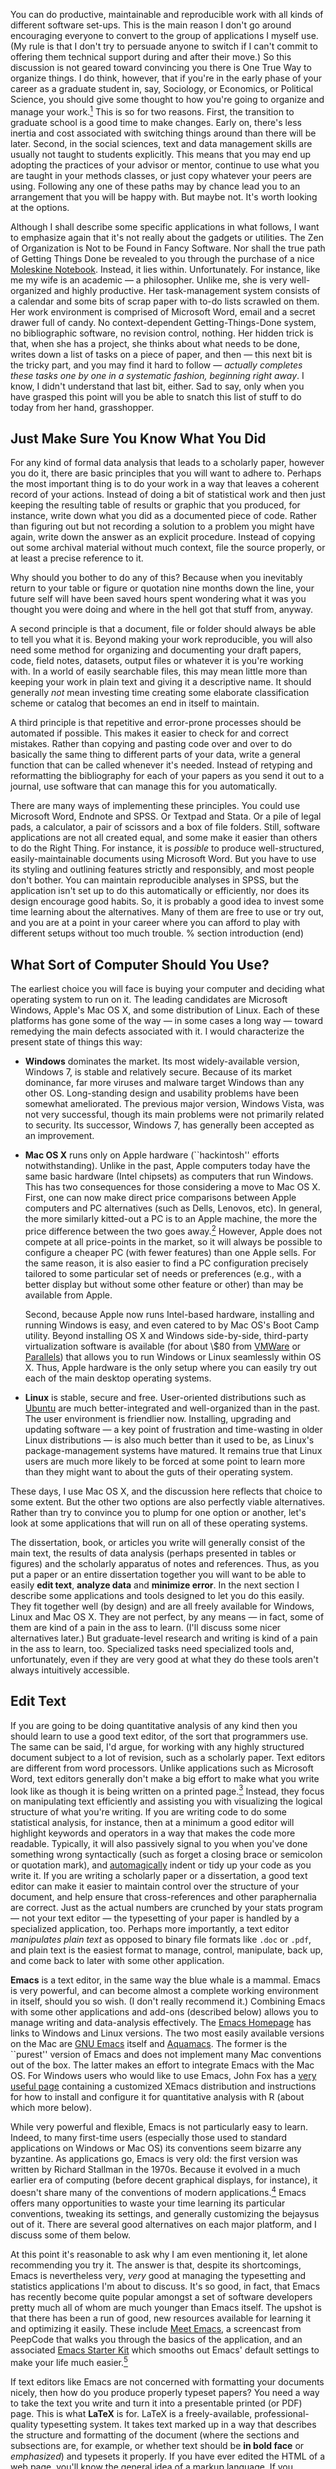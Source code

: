 #+TITLE: 
#+AUTHOR: 
#+DATE:
#+OPTIONS: toc:nil :num nil

#+TEXT: \chapterstyle{article-5}
#+LaTeX: \setkeys{Gin}{width=1\textwidth} 
#+LaTeX: \pagestyle{kjh}
#+LaTeX: \thispagestyle{kjhgit}
#+TEXT: \title{\bigskip \bigskip Choosing Your Workflow Applications}
#+TEXT: \author{\normalsize Kieran Healy {\par\vskip 0.15em} /Duke University/}
#+TEXT: \published{{\scriptsize The most recent version of this document is at} {\scriptsize  \texttt{[[http://www.kieranhealy.org/files/misc/workflow-apps.pdf][http://www.kieranhealy.org/files/misc/workflow-apps.pdf]]}}}
#+TEXT: \maketitle

#+begin_abstract 
\noindent As a beginning graduate student in the social sciences, what sort of software should you use to do your work? More importantly, what principles should guide your choices? This article offers some answers. The short version is: write using a good text editor (there are several to choose from); analyze quantitative data with R or Stata; minimize errors by storing your work in a simple format (plain text is best) and documenting it properly. Keep your projects in a version control system. Back everything up regularly and automatically. Don't get bogged down by gadgets, utilities or other accoutrements: they are there to help you do your work, but often waste your time by tempting you to tweak, update and generally futz with them.   
#+end_abstract

You can do productive, maintainable and reproducible work with all kinds of different software set-ups.\symbolfootnote[0]{I thank Jake Bowers for helpful comments.} This is the main reason I don't go around encouraging everyone to convert to the group of applications I myself use. (My rule is that I don't try to persuade anyone to switch if I can't commit to offering them technical support during and after their move.) So this discussion is not geared toward convincing you there is One True Way to organize things. I do think, however, that if you're in the early phase of your career as a graduate student in, say, Sociology, or Economics, or Political Science, you should give some thought to how you're going to organize and manage your work.\footnote{This may also be true if you are about to move from being a graduate student to starting as a faculty member, though perhaps the rationale is less compelling given the costs.} This is so for two reasons. First, the transition to graduate school is a good time to make changes. Early on, there's less inertia and cost associated with switching things around than there will be later. Second, in the social sciences, text and data management skills are usually not taught to students explicitly. This means that you may end up adopting the practices of your advisor or mentor, continue to use what you are taught in your methods classes, or just copy whatever your peers are using. Following any one of these paths may by chance lead you to an arrangement that you will be happy with. But maybe not. It's worth looking at the options.

Although I shall describe some specific applications in what follows, I want to emphasize again  that it's not really about the gadgets or utilities. The Zen of Organization is Not to be Found in Fancy Software. Nor shall the true path of Getting Things Done be revealed to you through the purchase of a nice [[http://www.moleskineus.com/][Moleskine Notebook]]. Instead, it lies within. Unfortunately. For instance, like me my wife is an academic --- a philosopher. Unlike me, she is very well-organized and highly productive. Her task-management system consists of a calendar and some bits of scrap paper with to-do lists scrawled on them. Her work environment is comprised of Microsoft Word, email and a secret drawer full of candy. No context-dependent Getting-Things-Done system, no bibliographic software, no revision control, nothing. Her hidden trick is that, when she has a project, she thinks about what needs to be done, writes down a list of tasks on a piece of paper, and then --- this next bit is the tricky part, and you may find it hard to follow --- /actually completes these tasks one by one in a systematic fashion, beginning right away/. I know, I didn't understand that last bit, either. Sad to say, only when you have grasped this point will you be able to snatch this list of stuff to do today from her hand, grasshopper. 

** Just Make Sure You Know What You Did 

For any kind of formal data analysis that leads to a scholarly paper, however you do it, there are basic principles that you will want to adhere to. Perhaps the most important thing is to do your work in a way that leaves a coherent record of your actions. Instead of doing a bit of statistical work and then just keeping the resulting table of results or graphic that you produced, for instance, write down what you did as a documented piece of code. Rather than figuring out but not recording a solution to a problem you might have again, write down the answer as an explicit procedure. Instead of copying out some archival material without much context, file the source properly, or at least a precise reference to it. 

Why should you bother to do any of this? Because when you inevitably return to your table or figure or quotation nine months down the line, your future self will have been saved hours spent wondering what it was you thought you were doing and where in the hell got that stuff from, anyway. 

A second principle is that a document, file or folder should always be able to tell you what it is. Beyond making your work reproducible, you will also need some method for organizing and documenting your draft papers, code, field notes, datasets, output files or whatever it is you're working with. In a world of easily searchable files, this may mean little more than keeping your work in plain text and giving it a descriptive name. It should generally /not/ mean investing time creating some elaborate classification scheme or catalog that becomes an end in itself to maintain.

A third principle is that repetitive and error-prone processes should be automated if possible. This makes it easier to check for and correct mistakes. Rather than copying and pasting code over and over to do basically the same thing to different parts of your data, write a general function that can be called whenever it's needed. Instead of retyping and reformatting the bibliography for each of your papers as you send it out to a journal, use software that can manage this for you automatically.

There are many ways of implementing these principles. You could use Microsoft Word, Endnote and SPSS. Or Textpad and Stata. Or a pile of legal pads, a calculator, a pair of scissors and a box of file folders. Still, software applications are not all created equal, and some make it easier than others to do the Right Thing. For instance, it is /possible/ to produce well-structured, easily-maintainable documents using Microsoft Word. But you have to use its styling and outlining features strictly and responsibly, and most people don't bother. You can maintain reproducible analyses in SPSS, but the application isn't set up to do this automatically or efficiently, nor does its design encourage good habits. So, it is probably a good idea to invest some time learning about the alternatives. Many of them are free to use or try out, and you are at a point in your career where you can afford to play with different setups without too much trouble.
% section introduction (end)   

** What Sort of Computer Should You Use?

The earliest choice you will face is buying your computer and deciding
what operating system to run on it. The leading candidates are
Microsoft Windows, Apple's Mac OS X, and some distribution of
Linux. Each of these platforms has gone some of the way --- in some
cases a long way --- toward remedying the main defects associated with
it. I would characterize the present state of things this way: 

- *Windows* dominates the market. Its most widely-available version,
  Windows 7, is stable and relatively secure. Because of its market
  dominance, far more viruses and malware target Windows than any
  other OS. Long-standing design and usability problems have been
  somewhat ameliorated. The previous major version, Windows Vista, was
  not very successful, though its main problems were not primarily
  related to security. Its successor, Windows 7, has generally been
  accepted as an improvement.

- *Mac OS X* runs only on Apple hardware (``hackintosh'' efforts
  notwithstanding). Unlike in the past, Apple computers today have the
  same basic hardware (Intel chipsets) as computers that run
  Windows. This has two consequences for those considering a move to
  Mac OS X. First, one can now make direct price comparisons between
  Apple computers and PC alternatives (such as Dells, Lenovos,
  etc). In general, the more similarly kitted-out a PC is to an Apple
  machine, the more the price difference between the two goes
  away.\footnote{Comparisons should still take account of remaining
  differences in hardware design quality, and of course the OS
  itself.} However, Apple does not compete at all price-points in the
  market, so it will always be possible to configure a cheaper PC
  (with fewer features) than one Apple sells. For the same reason, it
  is also easier to find a PC configuration precisely tailored to some
  particular set of needs or preferences (e.g., with a better display
  but without some other feature or other) than may be available from
  Apple.

  Second, because Apple now runs Intel-based hardware, installing and
  running Windows is easy, and even catered to by Mac OS's Boot Camp
  utility. Beyond installing OS X and Windows side-by-side,
  third-party virtualization software is available (for about \$80
  from [[http://www.vmware.com/products/fusion/][VMWare]] or [[http://www.parallels.com/][Parallels]]) that allows you to run Windows or Linux
  seamlessly within OS X. Thus, Apple hardware is the only setup where
  you can easily try out each of the main desktop operating systems.

- *Linux* is stable, secure and free. User-oriented distributions such
  as [[http://www.ubuntu.com/][Ubuntu]] are much better-integrated and well-organized than in the
  past. The user environment is friendlier now. Installing, upgrading
  and updating software --- a key point of frustration and
  time-wasting in older Linux distributions --- is also much better
  than it used to be, as Linux's package-management systems have
  matured. It remains true that Linux users are much more likely to be
  forced at some point to learn more than they might want to about the
  guts of their operating system.

These days, I use Mac OS X, and the discussion here reflects that choice to some extent. But the other two options are also perfectly viable alternatives. Rather than try to convince you to plump for one option or another, let's look at some applications that will run on all of these operating systems.

The dissertation, book, or articles you write will generally consist of the main text, the results of data analysis (perhaps presented in tables or figures) and the scholarly apparatus of notes and references. Thus, as you  put a paper or an entire dissertation together you will want to be able to easily *edit text*, *analyze data* and *minimize error*. In the next section I describe some applications and tools designed to let you do this easily. They fit together well (by design) and are all freely available for Windows, Linux and Mac OS X. They are not perfect, by any means --- in fact, some of them are kind of a pain in the ass to learn. (I'll discuss some nicer alternatives later.) But graduate-level research and writing is kind of a pain in the ass to learn, too. Specialized tasks need specialized tools and, unfortunately,   even if they are very good at what they do these tools aren't always intuitively accessible.                                                      

** Edit Text
If you are going to be doing quantitative analysis of any kind then you should learn to use a good text editor, of the sort that programmers use. The same can be said, I'd argue, for working with any highly structured document subject to a lot of revision, such as a scholarly paper. Text editors are different from word processors. Unlike applications such as Microsoft Word, text editors generally don't make a big effort to make what you write look like as though it is being written on a printed page.\footnote{For further argument about the advantages of text-editors over word processors see Allin Cottrell's polemic, ``[[http://www.ecn.wfu.edu/~cottrell/wp.html][Word Processors: Stupid and Inefficient]].''} Instead, they focus on manipulating text efficiently and assisting you with visualizing the logical structure of what you're writing. If you are writing code to do some statistical analysis, for instance, then at a minimum a good editor will highlight keywords and operators in a way that makes the code more readable. Typically, it will also passively signal to you when you've done something wrong syntactically (such as forget a closing brace or semicolon or quotation mark), and [[http://en.wiktionary.org/wiki/automagical][automagically]] indent or tidy up your code as you write it. If you are writing a scholarly paper or a dissertation, a good text editor can make it easier to maintain control over the structure of your document, and help ensure that cross-references and other paraphernalia are correct. Just as the actual numbers are crunched by your stats program --- not your text editor --- the typesetting of your paper is handled by a specialized application, too. Perhaps more importantly, a text editor /manipulates plain text/ as opposed to binary file formats like \texttt{.doc} or \texttt{.pdf}, and plain text is the easiest format to manage, control, manipulate, back up, and come back to later with some other application.

*Emacs* is a text editor, in the same way the blue whale is a mammal. Emacs is very powerful, and can become almost a complete working environment in itself, should you so wish. (I don't really recommend it.) Combining Emacs with some other applications and add-ons (described below) allows you to manage writing and data-analysis effectively. The [[http://www.gnu.org/software/emacs/][Emacs Homepage]] has links to Windows and Linux versions. The two most easily available versions on the Mac are [[http://emacsformacosx.com/][GNU Emacs]] itself and [[http://aquamacs.org/][Aquamacs]]. The former is the ``purest'' version of Emacs and does not implement many Mac conventions out of the box. The latter makes an effort to integrate Emacs with the Mac OS. For Windows users who would like to use Emacs, John Fox has a [[http://socserv.mcmaster.ca/jfox/Books/Companion/ESS/][very useful page]] containing a customized XEmacs distribution and instructions for how to install and configure it for quantitative analysis with R (about which more below).

While very powerful and flexible, Emacs is not particularly easy to learn. Indeed, to many first-time users (especially those used to standard applications on Windows or Mac OS) its conventions seem bizarre any byzantine. As applications go, Emacs is very old: the first version was written by Richard Stallman in the 1970s. Because it evolved in a much earlier era of computing (before decent graphical displays, for instance), it doesn't share many of the conventions of modern applications.\footnote{One of the reasons that Emacs' keyboard shortcuts are so strange is that they have their roots in a model of computer that laid out its command and function keys differently from modern keyboards. It's that old.} Emacs offers many opportunities to waste your time learning its particular conventions, tweaking its settings, and generally customizing the bejaysus out of it. There are several good alternatives on each major platform, and I discuss some of them below. 

At this point it's reasonable to ask why I am even mentioning it, let alone recommending you try it. The answer is that, despite its shortcomings, Emacs is nevertheless very, /very/ good at managing the typesetting and statistics applications I'm about to discuss. It's so good, in fact, that Emacs has recently become quite popular amongst a set of software developers pretty much all of whom are much younger than Emacs itself. The upshot is that there has been a run of good, new resources available for learning it and optimizing it easily. These include [[http://peepcode.com/products/meet-emacs][Meet Emacs]], a screencast from PeepCode that walks you through the basics of the application, and an associated [[http://github.com/technomancy/emacs-starter-kit/tree/master][Emacs Starter Kit]] which smooths out Emacs' default settings to make your life much easier.\footnote{I've made some [[http://kjhealy.github.com/emacs-starter-kit/][further changes]] to this myself, of interest to social-science types.}

If text editors like Emacs are not concerned with formatting your documents nicely, then how do you produce properly typeset papers? You need a way to take the text you write and turn it into a presentable printed (or PDF) page. This is what *LaTeX* is for. LaTeX is a freely-available, professional-quality typesetting system. It takes text marked up in a way that describes the structure and formatting  of the document (where the sections and subsections are, for example, or whether text should be *in bold face* or /emphasized/) and typesets it properly. If you have ever edited the HTML of a web page, you'll know the general idea of a markup language. If you haven't, the easiest way to understand what I mean is to look at a segment of LaTeX markup. An example is shown in Figure \ref{fig:latex}. This document is written in LaTeX markup. You can get started with TeX and LaTeX for Mac OS X [[http://tug.org/mactex/][from this page]]. On Windows, [[http://www.miktex.org/][MiKTeX]] is a widely-used version of TeX. The [[http://www.tug.org/pracjourn/][PracTeX Journal]] is an excellent source of information on how to do work using LaTeX. 

\begin{figure}
%  \begin{Verbatim}[frame=single,fontsize=\footnotesize]
\begin{lstlisting}[style=sweave-top]
\end{lstlisting}
\begin{lstlisting}[language={[latex]tex},numbers=none,style=sweave-tex]
*** Edit Text

This is what *LaTeX* is for. LaTeX is a freely-available, 
professional-quality typesetting system. It takes text marked up 
in a way that describes the structure and formatting  of the 
document (where the sections and subsections are, for example, or 
whether text should be *in bold face* or /emphasized/) 
and typesets it properly. If you have ever edited the HTML of a 
web page, you'll know the general idea of a markup language. If 
you haven't, the easiest way to understand what I mean is to look 
at a segment of LaTeX markup. An example is shown in Figure \ref{fig:latex}.
 
\end{lstlisting}
\begin{lstlisting}[style=sweave-bottom]
\end{lstlisting}
\caption{The LaTeX source for part of a previous version of this document.}
\label{fig:latex}
\end{figure}


LaTeX works best with some tools that help you take full advantage of it with a minimum of fuss. You can manage bibliographical references in LaTeX documents using *BibTeX*. It does the same job as [[http://www.endnote.com/][*Endnote]]*, the commercial plug-in for managing references in Microsoft Word. BibTeX comes with any standard LaTeX installation. Whichever text editor or word processor you use, you should strongly consider some kind of reference-manager software for your bibliographies. It saves a tremendous amount of time because you can easily switch between bibliographical formats, and you don't have to worry whether every item referenced in your dissertation or paper is contained in the bibliography.\footnote{If you plan to use BibTeX to manage your references, take a look at  [[http://www.ctan.org/tex-archive/help/Catalogue/entries/biblatex.html][BibLaTeX]], a new package from Philipp Lehman designed to overcome some of BibTeX's limitations. BibLaTeX is not yet officially stable, but it is very well-documented, very usable, and has many nice features.}    

*[[http://www.gnu.org/software/auctex/][AUCTeX]]* and *RefTeX* are bundled along with Emacs. These packages allow Emacs to understand the ins-and-outs of typesetting LaTeX documents, color-coding the marked-up text to make it easier to read, providing shortcuts to LaTeX's formatting commands, and helping you manage references to Figures, Tables and bibliographic citations in the text. These packages could also be listed under the ``Minimize Error'' section below, because they help ensure that, e.g., your references and bibliography will be complete and consistently formatted.\footnote{A note about fonts and LaTeX. It used to be that getting LaTeX to use anything but a relatively small set of fonts was a very tedious business. This is no longer the case. The [[http://scripts.sil.org/cms/scripts/page.php?site_id=nrsi&id=xetex][XeTeX]] engine makes it trivially easy to use any Postscript, TrueType or OpenType font installed on your system. XeTeX was originally developed for use on the Mac, but is available now for Linux and Windows as well.} 

More information on Emacs and LaTeX is readily available via Google, and there are several excellent books available to help you get started. \citet{kopka03:_guide_latex} and \citet{mittlebach04:_latex_compan} are good resources for learning LaTeX. 
     
** Analyze Data and Present Results 
You will probably be doing some --- perhaps a great deal --- of quantitative data analysis. *R* is an environment for statistical computing. It's exceptionally well-supported, continually improving, and has a very active expert-user community who have produced many add-on packages. R has the ability to produce sophisticated and high-quality statistical graphics. The documentation that comes with the software is complete, if somewhat terse, but there are a large number of excellent reference and teaching texts that illustrate its use. These include \citet{dalgaard02:_introd_statis_r}, \citet{venables02:_moder_applied_statis_s_plus}, \citet{maindonald03:_data_analy_graph_using_r}, \citet{fox02:_r_s_plus_compan_applied_regres}, \citet{frank01:_regres_model_strat}, and 
\citet{gelmanhill07:data_analysis}. Although it is a command-line tool at its core, it has a good graphical interface as well. You can download it from [[http://www.r-project.org/][The R Project Homepage]].     

R can be used directly within Emacs by way of a package called *ESS*
(for ``Emacs Speaks Statistics''). As shown in Figure~\ref{fig:ess}, it allows you to work with your code in one Emacs frame and a live R session in another right beside it. Because everything is inside Emacs, it is easy to do things like send a chunk of your code over to R using a keystroke. This is a very efficient way of doing interactive data analysis while building up code you can use again in future.  

\begin{figure}[h]
	\centering
		\includegraphics[scale=0.35]{figures/ess-r-emacs}
	\caption{An R session running inside Emacs using ESS. The R code file is on the left, and R itself is running on the right. You write in the left-hand pane and use a keyboard shortcut to send bits of code over to the right-hand pane, where they are executed by R.}
	\label{fig:ess}
\end{figure} 

You'll present your results in papers, but also in talks where you will likely use some kind of presentation software. Microsoft's PowerPoint is the most common application, but there are better ones. If you wish, you can use LaTeX, too, creating slides with the [[http://latex-beamer.sourceforge.net/][Beamer document class]] and displaying them as full-screen PDFs. Alternatively, on Mac OS X Apple's [[http://www.apple.com/iwork/keynote/][Keynote]] is very good. One benefit of using a Mac is that PDF is the operating system's native display format, so PDF graphics created in R can simply be dropped into Keynote without any compatibility problems. Microsoft's PowerPoint is less friendly toward the clean integration of PDF files in presentations.\footnote{The actual business of /giving/ talks based on your work is beyond the scope of this discussion. Suffice to say that there is plenty of good advice available via Google, and you should pay attention to it.} 
                          
** Minimize Error  
We have already seen some of the right set of tools can save you time by automatically highlighting the syntax of your code, ensuring everything you cite ends up in your bibliography, picking out mistakes in your markup, and providing templates for commonly-used methods or functions. Your time is saved because you make fewer errors. When it comes to managing ongoing projects, minimizing error means addressing two related problems. The first is to find ways to further reduce the opportunity for errors to creep in without you noticing. This is especially important when it comes to coding and analyzing data. The second is to find a way to figure out, retrospectively, what it was you did to generate a particular result. These problems are obviously related, in that it's easy to make a retrospective assessment of  well-documented and error-free work. As a practical matter, we want a convenient way to document work as we go, so that we can retrace our steps in order to reproduce our results. We'll also want to be able to smoothly recover from disaster when it befalls us.
 
Errors in data analysis often well up out of the gap that typically exists between the procedure used to produce a figure or table in a paper and the subsequent use of that output later. In the ordinary way of doing things, you have the code for your data analysis in one file, the output it produced in another, and the text of your paper in a third file. You do the analysis, collect the output and copy the relevant results into your paper, often manually reformatting them on the way. Each of these transitions introduces the opportunity for error. In particular, it is easy for a table of results to get detached from the sequence of steps that produced it. Almost everyone who has written a quantitative paper has been confronted with the problem of reading an old draft containing results or figures that need to be revisited or reproduced (as a result of the peer-review process, say) but which lack any information about the circumstances of their initial creation. Academic papers take a long time to get through the cycle of writing, review, revision and publication, even when you're working hard the whole time. It is not uncommon to have to return to something you did two years previously in order to answer some question or other from a reviewer. You do not want to have to do everything over from scratch in order to get the right answer. I am not exaggerating when I say that, whatever the challenges of replicating the results of someone else's quantitative analysis, after a fairly short period of time authors themselves find it hard to replicate their /own/ work. Computer Science people have a term of art for the inevitable process of decay that overtakes a project simply in virtue of its being left alone on the hard drive for six months or more: bit--rot.

*** Document your work properly 
\label{sub:document_your_work}
A first step toward closing this gap is to use *Sweave* when doing quantitative analysis in R. Sweave is a /literate programming/ framework designed to integrate the documentation of a data analysis and its execution. You write the text of your paper (or, more often, your report documenting a data analysis) as normal. Whenever you want to run a model, produce a table or display a figure, rather than paste in the results of your work from elsewhere, you write down the R code that will produce the output you want. These ``chunks'' of code are distinguished from the regular text by a special delimiter at their beginning and end. A small sample is shown in Figure \ref{fig:codechunk}. The code chunk begins with the line \lstinline!<<load-data, echo=true>>=!. The character sequence \lstinline!<<>>=! is the marker for the beginning of a chunk: \lstinline!load-data! is just a label for the chunk and \lstinline!echo=true! is an option. The end of each chunk is marked by the \lstinline!@! symbol.


\begin{figure}
\begin{lstlisting}[style=sweave-top]

\end{lstlisting} 
\begin{lstlisting}[language={[latex]tex},numbers=none,style=sweave-tex]   
*** Some exploratory analysis

In this section we do some exploratory analysis of the data. We begin by
reading in the data file:
\end{lstlisting}
\begin{lstlisting}[language=R,numbers=none,style=sweave-r] 
<<load-data, echo=true>>=
# load the data. 
my.data <- read.csv("data/sampledata.csv",header=TRUE)

# OLS model
out <- lm(y ~ x1 + x2,data=my.data)

summary(out)

# ... More R code would follow until the end delimiter:

@ 
\end{lstlisting}
\begin{lstlisting}[language={[latex]tex},numbers=none,style=sweave-tex] 
% now we are back to normal latex 
This concludes the exploratory analysis. 
\end{lstlisting} 
\begin{lstlisting}[style=sweave-bottom]

\end{lstlisting}
  \caption{A chunk of R code in a LaTeX document.}
\label{fig:codechunk}
\end{figure}

When you're ready, you ``weave'' the file: you feed it to R, which processes the code chunks, and spits out a finished version where the code chunks have been replaced by their output. This is now a well-formed LaTeX file that you can then turn into a PDF document in the normal way. It's pretty straightforward in practice. I've included an example at the end of this document that shows how it works. Sweave comes built-in to R. Sweave files can be edited in Emacs, as ESS understands them. 

The strength of this approach is that is makes it much easier to document your work properly (and elegantly). Work becomes much easier to reproduce because there is just one file for both the data analysis and the writeup: the output of the analysis is created on the fly, and the code to do it is embedded in the paper. If you need to do multiple but identical (or very similar) analyses of different bits of data, Sweave can make generating consistent and reliable reports much easier.

A weakness of the Sweave model is that when you make changes, you have to reprocess the all of the code to reproduce the final LaTeX file. If your analysis is computationally intensive this can take a long time. You can work around this by designing  projects so that they are relatively modular, which is good practice anyway. There are also two add-on packages for R (\texttt{cacheSweave} and \texttt{weaver}, both available from the R website) designed to alleviate this problem. 

*** Use a Revision Control System
The task of documenting your work at the level of particular pieces of code or edits to paragraphs in individual files can become more involved over time, as projects grow and change. This can pose a challenge to the Literate Programming model. Moreover, what if you are not doing statistical analysis at all, but still want to keep track of your work as it develops? The best thing to do is to institute some kind of *version* *control* *system* to keep a complete record of changes to a file, a folder, or a project. This can be used in conjunction with or independently of a documentation method like Sweave. A good version control system allows you to easily revisit earlier incarnations of your notes, drafts, papers and code, and lets you keep track of what's current without having to keep directories full of files with confusingly similar names like \texttt{Paper-1.txt}, \texttt{Paper-2.txt}, \texttt{Paper-conferenceversion.txt}, and so on. 

In the social sciences and humanities, you are most likely to come across the idea of version control by way of the ``Track Changes'' feature in Microsoft Word, which lets you see the edits you and your collaborators have made to a document. Think of true version control as a way to keep track of projects in a much better-organized, comprehensive, and transparent fashion. Modern version control systems include [[http://subversion.tigris.org/][Subversion]], [[http://www.selenic.com/mercurial/][Mercurial]] and [[http://git.or.cz/][Git]]. They can, if needed, manage very large projects with many branches spread across multiple users. As such, they require a little time to get comfortable with, mostly because you have to get used to some new concepts related to tracking your files, and then learn how your version control system implements these concepts. Because of their power, these tools might seem like overkill for individual users. (Again, though, many people find Word's ``Track Changes'' feature indispensable once they begin using it.) But version control systems can be used quite straightforwardly in a basic fashion, and they increasingly come with front ends that can be easily integrated with your text editor. Figure~\ref{fig:gitnub} shows one such utility.     

\begin{figure}[h]
	\centering
		\includegraphics[scale=0.33]{figures/gitnub}
	\caption{Using gitnub, an OS X utility designed to make git easier to use, to show part of the revision history of this document. The summary of a particular revision is shown at the top of the right-hand pane, with the details below.}
	\label{fig:gitnub}
\end{figure}

Revision control has significant benefits. A good VCS puts you in the habit of recording (or ``committing'') changes to a file or project as you work on it, and (briefly) documenting those changes as you go. It allows you to easily test out alternative lines of development by branching a project. And perhaps most importantly, it lets you revisit any stage of a project's development at will and reconstruct what it was you were doing. This can be tremendously useful whether you are writing code for a quantitative analysis, managing field notes, or writing a paper.\footnote{Mercurial and Git are /distributed/ revision control systems (DVCSs) which can handle projects with many contributors and very complex, decentralized structures. Bryan O'Sullivan's [[http://hgbook.red-bean.com/hgbook.pdf][/Distributed Version Control with Mercurial]]/ is a free, comprehensive guide to one of the main DVCS tools, but also provides a clear account of how modern version-control systems have developed, together with the main concepts behind them. For Git, I recommend starting [[http://git-scm.com/][at this site]] and following the links to the documentation.} While you will probably not need to control everything in this way (though some people do), I /strongly/ suggest you consider managing at least the core set of text files that make up your project (e.g., the code that does the analysis and generates your tables and figures; the dataset itself; your notes and working papers, the chapters of your dissertation, etc). As time goes by you will generate a complete, annotated  record of your actions that is also a backup of your project at every stage of its development. Services such as [[http://www.github.com][GitHub]] allow you to store public or (for a fee) private project repositories and so can be a way to back up work offsite as well as a platform for collaboration and documentation of your work. 

*** You don't need backups until you really, really need them
Regardless of whether you choose to use a formal revision control system, you should nevertheless have /some/ kind of systematic method for keeping track of versions of your files. The task of backing up and synchronizing your files is related to the question of version control. I have a laptop and a desktop computer. I want to keep certain folders in both home directories synchronized. *Unison* is an efficient command-line synchronization tool that can work locally or use SSH for remote clients. It can also be used for backing up your data. There's a menu-driven, graphical version available as well. It's free. Learn more at [[http://www.cis.upenn.edu/~bcpierce/unison/][Unison's homepage]]. Other GUI-based file synchronization tools are available for Mac OS X and Windows, such as [[http://www.getdropbox.com][DropBox]] and [[http://www.sugarsync.com/][SugarSync]].

Even if you have no need for a synchronization application, you will need to back up your work regularly. Because you are lazy and prone to magical thinking, you will not do this responsibly by yourself. This is why the most useful backup systems are the ones that require a minimum amount of work to set up and, once organized, back up everything automatically to an external (or remote) hard disk without you having to remember to do anything. On newer Macs, Apple's *Time Machine* software is built in to the operating system and makes backups very easy. On Linux, you can use [[http://www.psychocats.net/ubuntu/backup][rsync]] for backups. It is also  worth looking into a secure, peer-to-peer or offsite backup service like [[http://www.crashplan.com/][*Crashplan]]*. These services are relatively cheap, and allow you to automatically and securely back up your data. It also means that in the event (unlikely, but not unheard of) that your computer /and/ your local backups are stolen or destroyed, you will still have copies of your files.\footnote{I know of someone whose office building was hit by a tornado. She returned to find her files and computer sitting in a foot of water. You never know.} As Jamie Zawinski [[http://jwz.livejournal.com/801607.html][has remarked]], when it comes to losing your data ``The universe tends toward maximum irony. Don't push it.''

** Pros and Cons  
Using Emacs, LaTeX and R together has four main advantages. First, these applications are all free. You can try them out without much in the way of monetary expense. (Your time may be a different matter, but although you don't believe me, you have more of that now than you will later.) Second, they are all open-source projects and are all available for Mac OS X, Linux and Windows. Portability is important, as is the long-term viability of the platform you choose to work with. If you change your computing system, your work can move with you easily. Third, they deliberately implement ``best practices'' in their default configurations. Writing documents in LaTeX encourages you to produce papers with a clear structure, and the output itself is of very high quality aesthetically. Similarly, by default R implements modern statistical methods in a way that discourages you from thinking about statistics in terms of canned solutions to standard problems. It also produces figures that accord with accepted standards of efficient and effective information design. And fourth, the applications are closely integrated. Everything (including version control systems) can work inside Emacs, and all of them talk to or can take advantage of the others. R can output LaTeX tables, for instance, even if you don't use Sweave.

None of these applications is perfect. They are powerful, but they can be hard to learn. However, you don't have to start out using all of them at once, or learn everything about them right away --- the only thing you /really/ need to start doing immediately is keeping good backups. There are a number of ways to try them out in whole or in part. You could try LaTeX first, using any editor. Or you could try Emacs and LaTeX together. You could begin using R and its GUI.\footnote{If you already know Emacs, you should certainly try R using ESS instead of the R GUI, though.} Sweave can be left till last, though I've found it increasingly useful since I've started using it, and wish that all of my old data directories had some documentation in this format. Revision control is more beneficial when implemented at the beginning of projects, and best of all when committing changes to a project becomes a habit of work, but it can be added at any time. 

You are not condemned to use these applications forever, either. LaTeX documents can be converted into other formats. Your text files are editable in any other text editor. Statistical code is by nature much less portable, but the openness of R means that it is not likely to become obsolete or inaccessible any time soon.

A disadvantage of these particular applications is that I'm in a minority with respect to other people in my field. This is less and less true in the case of R, but remains so for LaTeX. (It also varies across social science disciplines.) Most people use Microsoft Word to write papers, and if you're collaborating with people (people you can't boss around, I mean) this can be an issue. Similarly, journals and presses in my field generally don't accept material marked up in LaTeX, though again there are exceptions. Converting files to a format Word understands can be tedious (although it is quite doable).\footnote{If you really want to maximize the portability of your papers or especially your reading notes or memos, consider writing them in a modern lightweight markup format  such as [[http://en.wikipedia.org/wiki/Markdown][Markdown]] or its close relation, [[http://fletcherpenney.net/MultiMarkdown][MultiMarkdown]]. Documents written in this format are easy to read in their plain-text form but can be simply and directly converted into HTML, Rich Text, LaTeX, Word, or other formats. TextMate has good support for Markdown and MultiMarkdown, allowing you to do these conversions more or less automatically.  John MacFarlane's [[http://johnmacfarlane.net/pandoc/][Pandoc]] is a tool that can read markdown and (subsets of) reStructuredText, HTML, and LaTeX; and it can write to MarkDown, reStructuredText, HTML, LaTeX, ConTeXt, RTF, DocBook XML, groff man, and S5 HTML slide shows. Pandoc is a terrifically useful too and I recommend checking it out. Lightweight markup languages like Markdown and Textile have a harder time dealing with some of the requirements of scholarly writing, especially the machinery of bibliographies and citations. If they could handle this task elegantly they would be almost perfect, but in practice this would probably just turn them back into something much less lightweight.} I find these difficulties are outweighed by the day-to-day benefits of using these applications, on the one hand, and their longer-term advantages of portability and simplicity, on the other. Your mileage, as they say, may vary.

\begin{figure}[ht]
	\centering
		\includegraphics[scale=0.2]{figures/TextMateLaTeX}
	\caption{Editing this document in TextMate (left) with the typeset output on the right. Note how section titles, citations and hyperlinks are represented in the editor and how they appear in the typeset document.}
	\label{fig:label}
\end{figure}

** Some Alternative Applications
There are many other applications you might put at the center of your workflow, depending on one's needs, personal preferences, willingness to pay some money, or desire to work on a specific platform. For *text editing*, especially, there is a plethora of choices. On the Mac, quality editors  include
[[http://www.barebones.com/products/bbedit/index.shtml][BBEdit]] (beloved of many web developers), [[http://smultron.sourceforge.net/][Smultron]] and [[http://macromates.com/][TextMate]]. I strongly recommend taking a look at TextMate: it's the editor I use for most of my day-to-day work. It has strong support for LaTeX and good (meaning, ESS-like) support for R. Because it is a modern application written specifically for the Mac it can take advantage of features of OS X that Emacs cannot, and is much better integrated with the rest of your system. It has good support for many of the ancillary applications discussed above, such as version control systems.\footnote{Its next major version, TextMate 2, has been in development for a very long time and is awaited with a mixture of hope, anxiety and frustration by users of the original.} On Linux, an alternative to Emacs is [[http://www.eng.hawaii.edu/Tutor/vi.html][vi]] or [[http://www.vim.org/][Vim]], but there are many others. For Windows there is [[http://www.textpad.com/][Textpad]], [[http://www.winedt.com/][WinEdt]], [[http://www.ultraedit.com/][UltraEdit]], and [[http://notepad-plus.sourceforge.net/uk/site.htm][NotePad++]] amongst many others. Most of these applications have strong support for LaTeX and some also have good support for statistics programming.

For statistical analysis in the social sciences, the main alternative to R is [[http://www.stata.com/][Stata]]. Stata is not free, but like R it is versatile, powerful, extensible and available for all the main computing platforms. It has a large body of user-contributed software. In recent versions its graphics capabilities have improved a great deal. ESS can run Stata inside Emacs in the same way as it can do for R. Other editors can also be made to work with Stata: Jeremy Freese provides an  [[http://www.jeremyfreese.com/#other%20research][UltraEdit syntax highlighting file for Stata]].  There is a [[http://www.winedt.org/Config/modes/Stata.php][Stata mode]] for WinEdt. Friedrich Huebler has a [[http://mysite.verizon.net/huebler/2005/20050310_Stata_editor.html][guide for integrating Stata with programming editors]]. Gabriel Rossman's blog [[http://codeandculture.wordpress.com/tag/stata/][Code and Culture]] has many examples of using Stata in the day-to-day business of analyzing sociological data.    

Amongst social scientists, revision control is perhaps the least widely-used of the tools I have discussed. But I am convinced that it is the most important one over the long term. While tools like Git and Mercurial take a little getting used to both conceptually and in practice, the services they provide are extremely useful. It is already quite easy to use version control in conjunction with some of the text editors discussed above: Emacs and TextMate both have support for various DVCSs. On the Mac, [[http://www.zennaware.com/cornerstone/][CornerStone]] and [[http://www.versionsapp.com/][Versions]] are full-featured applications designed to make it easy to use Subversion. Taking a longer view, version control is likely to become more widely available through intermediary services or even as part of the basic functionality of operating systems. A file-sharing service such as [[https://www.getdropbox.com/][DropBox]] (available for Windows, Mac and Linux), for example, automatically version-controls the contents of shared folders. DVCSs like Git and Mercurial combine the virtues of version control and backups because every repository is a complete, self-contained, cryptographically signed copy of the project, which makes it easy to keep multiple copies of your work at different locations. 


** A Broader Perspective 
It would be nice if all you needed to do your work was a bunch of well-written and very useful applications. But of course it's a bit more complicated than that. In order to get to the point where you can write a paper, you need to be organized enough to have collected some data, read the right literature and, most importantly, asked an interesting question. No amount of software is going to solve those problems for you. Too much concern with the details of your setup can hinder your work. Indeed --- and I speak from experience here --- this concern is itself a kind self-imposed distraction that placates work-related anxiety in the short term while generating more of it later.\footnote{See [[http://inboxzero.com/][Merlin Mann]], amongst others, for more on this point.} The besetting vice of productivity-enhancing software is the tendency to waste a lot of your time installing, updating and generally obsessing about your productivity-enhancing software. This is why it helps to bear in mind that it's the principles of workflow management that are important, and the software is just a means to an end. Even more generally, efficient workflow habits are themselves just a means to the end of completing the projects you are really interested in, of making things you want to make, finding out the answers to the questions that brought you to graduate school. The process of idea generation and project management can be run well, too, and perhaps even the business of choosing what the projects should be in the first place. But this is not the place --- and I am not the person --- to be giving advice about that.

\newpage

\appendix

\section*{Appendix: An Sweave Example} 

 
\subsection*{Sample Data Analysis} 

Consider the \texttt{cats} regression example from
\citet{venables02:_moder_applied_statis_s_plus}.\footnote{This example comes
  directly from the [[http://www.ci.tuwien.ac.at/~leisch/Sweave/][Sweave documentation]].} The data contains 
measurements of heart and body weight of 144 cats (47 female, 97 male). A
linear regression model of heart weight by bodyweight and sex can be fitted in
R using the command

% \begin{Schunk}
% \footnotesize
% \begin{Sinput}
\begin{lstlisting}[language=R,numbers=none]
> lm1 <- lm(Hwt ~ Bwt * Sex, data = cats)
\end{lstlisting}
% \end{Sinput}
% \end{Schunk}
\normalsize 
Tests for significance of the coefficients are shown in
Table~\ref{tab:coef}, a scatter plot including the regression lines is
shown in Figure~\ref{fig:cats}.

% latex table generated in R 2.0.0 by xtable 1.2-4 package
% Wed Oct 27 17:06:09 2004

\begin{table}[ht]
\footnotesize
\begin{center}
\begin{tabular}{rrrrr}
\hline
 & Estimate & Std. Error & t value & Pr($>$$|$t$|$) \\
\hline
(Intercept) & 2.9813 & 1.8428 & 1.62 & 0.1080 \\
Bwt & 2.6364 & 0.7759 & 3.40 & 0.0009 \\
SexM & $-$4.1654 & 2.0618 & $-$2.02 & 0.0453 \\
Bwt:SexM & 1.6763 & 0.8373 & 2.00 & 0.0472 \\
\hline
\end{tabular}
\caption{\small Linear regression model for cats data.}
\label{tab:coef}
\end{center}
\end{table}
\normalsize 

In this example, the code chunks that produce Table \ref{tab:coef} and Figure
\ref{fig:cats} are replaced by their output when the final document is produced. 

\begin{figure}[h!]
  \centering
\setkeys{Gin}{width=0.4\textwidth} 
\includegraphics{figures/apps-figure}

  \caption{\small The cats data from package MASS.}
  \label{fig:cats}
\end{figure}
% section sample_data_analysis (end)
% appendix an_sweave_example (end)


 
\subsection*{Sweave Code} 
\label{app:sweave_code}

% app sweave_code (end)
\label{app:sweave-code}
Figure \ref{fig:code} shows the code used to produce the data analysis in this Appendix.

\begin{figure}
\begin{lstlisting}[style=sweave-top]

\end{lstlisting} 
\begin{lstlisting}[language={[latex]tex},numbers=none,style=sweave-tex]   
*** Appendix: An Sweave Example

\end{lstlisting}
\begin{lstlisting}[language=R,numbers=none,style=sweave-r] 
<<prelim, echo=false,results=hide>>=
# load required libraries and set some options.
options(device="pdf")
library(lattice)
library(xtable)
data(cats, package="MASS")
@ 
\end{lstlisting}
%% note the use of escapechar and the \HL / \HLoff commands (defined in
%% listings-sweave.sty), to allow me to highlight \Sexpr expressions inline. 
\begin{lstlisting}[language={[latex]tex},numbers=none,style=sweave-tex] 
Consider the \texttt{cats} regression example from 
\citet{venables02:_moder_applied_statis_s_plus}. The data contains measurements 
of heart and body weight of #\HL#\Sexpr{nrow(cats)}#\HLoff# cats (\Sexpr{sum(cats$Sex=="F")}
female, #\HL#\Sexpr{sum(cats$Sex=="M")}#\HLoff# male). A linear regression
model of heart weight by bodyweight and sex can be fitted in R using the command
\end{lstlisting} 
\begin{lstlisting}[language=R,numbers=none,style=sweave-r] 
<<ols.model>>=
# OLS regression model 
lm1 <- lm(Hwt~Bwt*Sex, data=cats)
@ 
\end{lstlisting}
\begin{lstlisting}[language={[latex]tex},numbers=none,style=sweave-tex] 
Tests for significance of the coefficients are shown in Table~\ref{tab:coef}, a 
scatter plot including the regression lines is shown in Figure~\ref{fig:cats}.
\end{lstlisting}

\begin{lstlisting}[language=R,numbers=none,style=sweave-r] 
<<summary.table,results=tex,echo=FALSE>>=
# make a table summarizing the results
xtable(lm1, caption="Linear regression model for cats data.", 
       label="tab:coef")
@ 
\end{lstlisting}
\begin{lstlisting}[language={[latex]tex},numbers=none,style=sweave-tex] 
In this example, the code chunks that produce Table \ref{tab:coef} 
and Figure \ref{fig:cats} are replaced by their output when the 
final document is produced. 

\begin{figure}
  \centering
\end{lstlisting}
\begin{lstlisting}[language=R,numbers=none,style=sweave-r] 
<<ols.figure,fig=TRUE,echo=FALSE>>=
   # produce a plot of the regression lines by sex
   print(xyplot(Hwt~Bwt|Sex, data=cats,type=c("p","r")))
@ %def 
\end{lstlisting}
\begin{lstlisting}[language={[latex]tex},numbers=none,style=sweave-tex] 
  \caption{The cats data from package MASS.}
  \label{fig:cats}
\end{figure}
 
The code used to produce the data analysis shown here is presented in Figure 
\ref{fig:code}.
\end{lstlisting}
\begin{lstlisting}[style=sweave-bottom]

\end{lstlisting}
  \caption{The Sweave code used to produce Appendix I. The text is a mixture of
    LaTeX markup and chunks of R code (shown here in blocks with yellow
    background). The R code is replaced by its output when processed, resulting
    in a LaTeX document.}
\label{fig:code}
\end{figure}
 
%\backmatter
\bibliography{socbib}

\end{document}
